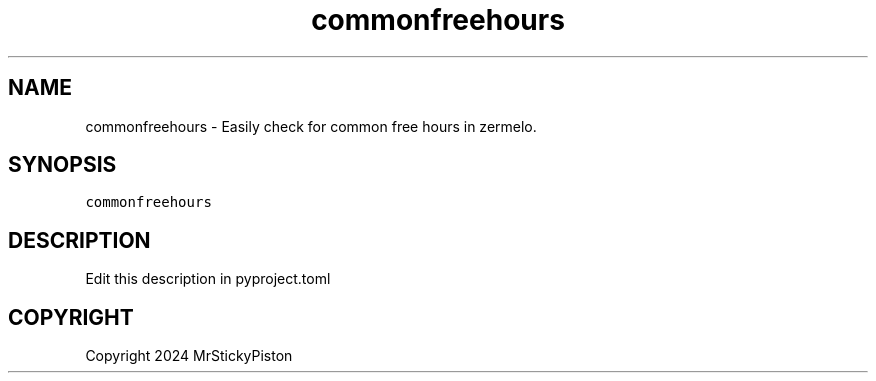 .\" Process this file with
.\" groff -man -Tascii commonfreehours.1
.\"
.TH "commonfreehours" "1" "Aug 2024" "Sticky Hours 0.0.1" "Sticky Hours Manual"

.SH NAME
.PP
commonfreehours - Easily check for common free hours in zermelo.

.SH SYNOPSIS
.PP
\fB\fCcommonfreehours\fR

.SH DESCRIPTION
.PP
Edit this description in pyproject.toml

.SH COPYRIGHT
.PP
Copyright 2024 MrStickyPiston

.fi
.RE
